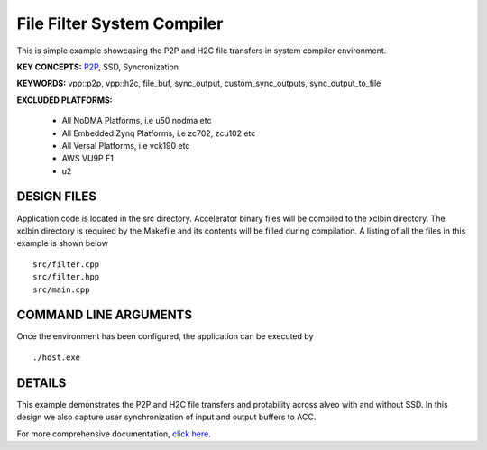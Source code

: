 File Filter System Compiler
===========================

This is simple example showcasing the P2P and H2C file transfers in system compiler environment.

**KEY CONCEPTS:** `P2P <https://docs.xilinx.com/r/en-US/ug1393-vitis-application-acceleration/p2p>`__, SSD, Syncronization

**KEYWORDS:** vpp::p2p, vpp::h2c, file_buf, sync_output, custom_sync_outputs, sync_output_to_file

**EXCLUDED PLATFORMS:** 

 - All NoDMA Platforms, i.e u50 nodma etc
 - All Embedded Zynq Platforms, i.e zc702, zcu102 etc
 - All Versal Platforms, i.e vck190 etc
 - AWS VU9P F1
 - u2

DESIGN FILES
------------

Application code is located in the src directory. Accelerator binary files will be compiled to the xclbin directory. The xclbin directory is required by the Makefile and its contents will be filled during compilation. A listing of all the files in this example is shown below

::

   src/filter.cpp
   src/filter.hpp
   src/main.cpp
   
COMMAND LINE ARGUMENTS
----------------------

Once the environment has been configured, the application can be executed by

::

   ./host.exe

DETAILS
-------

This example demonstrates the P2P and H2C file transfers and protability across alveo with and without SSD. In this design we also capture user synchronization of input and output buffers to ACC.

For more comprehensive documentation, `click here <http://xilinx.github.io/Vitis_Accel_Examples>`__.